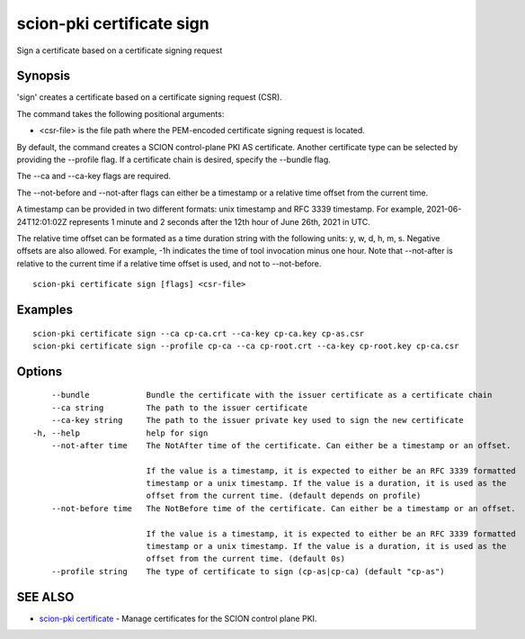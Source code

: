 .. _scion-pki_certificate_sign:

scion-pki certificate sign
--------------------------

Sign a certificate based on a certificate signing request

Synopsis
~~~~~~~~


'sign' creates a certificate based on a certificate signing request (CSR).

The command takes the following positional arguments:

- <csr-file> is the file path where the PEM-encoded certificate signing request is located.

By default, the command creates a SCION control-plane PKI AS certificate. Another
certificate type can be selected by providing the \--profile flag. If a certificate
chain is desired, specify the \--bundle flag.

The \--ca and \--ca-key flags are required.

The \--not-before and \--not-after flags can either be a timestamp or a relative
time offset from the current time.

A timestamp can be provided in two different formats: unix timestamp and
RFC 3339 timestamp. For example, 2021-06-24T12:01:02Z represents 1 minute and 2
seconds after the 12th hour of June 26th, 2021 in UTC.

The relative time offset can be formated as a time duration string with the
following units: y, w, d, h, m, s. Negative offsets are also allowed. For
example, -1h indicates the time of tool invocation minus one hour. Note that
\--not-after is relative to the current time if a relative time offset is used,
and not to \--not-before.


::

  scion-pki certificate sign [flags] <csr-file>

Examples
~~~~~~~~

::

    scion-pki certificate sign --ca cp-ca.crt --ca-key cp-ca.key cp-as.csr
    scion-pki certificate sign --profile cp-ca --ca cp-root.crt --ca-key cp-root.key cp-ca.csr 

Options
~~~~~~~

::

      --bundle            Bundle the certificate with the issuer certificate as a certificate chain
      --ca string         The path to the issuer certificate
      --ca-key string     The path to the issuer private key used to sign the new certificate
  -h, --help              help for sign
      --not-after time    The NotAfter time of the certificate. Can either be a timestamp or an offset.
                          
                          If the value is a timestamp, it is expected to either be an RFC 3339 formatted
                          timestamp or a unix timestamp. If the value is a duration, it is used as the
                          offset from the current time. (default depends on profile)
      --not-before time   The NotBefore time of the certificate. Can either be a timestamp or an offset.
                          
                          If the value is a timestamp, it is expected to either be an RFC 3339 formatted
                          timestamp or a unix timestamp. If the value is a duration, it is used as the
                          offset from the current time. (default 0s)
      --profile string    The type of certificate to sign (cp-as|cp-ca) (default "cp-as")

SEE ALSO
~~~~~~~~

* `scion-pki certificate <scion-pki_certificate.html>`_ 	 - Manage certificates for the SCION control plane PKI.

